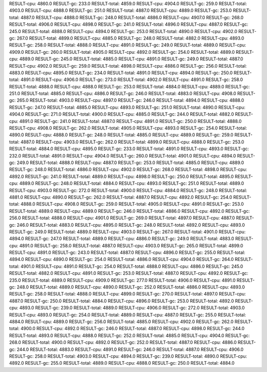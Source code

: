 RESULT-cpu: 4860.0
RESULT-gc: 233.0
RESULT-total: 4859.0
RESULT-cpu: 4904.0
RESULT-gc: 259.0
RESULT-total: 4903.0
RESULT-cpu: 4888.0
RESULT-gc: 251.0
RESULT-total: 4887.0
RESULT-cpu: 4889.0
RESULT-gc: 253.0
RESULT-total: 4887.0
RESULT-cpu: 4888.0
RESULT-gc: 248.0
RESULT-total: 4886.0
RESULT-cpu: 4907.0
RESULT-gc: 268.0
RESULT-total: 4906.0
RESULT-cpu: 4898.0
RESULT-gc: 241.0
RESULT-total: 4896.0
RESULT-cpu: 4887.0
RESULT-gc: 245.0
RESULT-total: 4888.0
RESULT-cpu: 4894.0
RESULT-gc: 253.0
RESULT-total: 4890.0
RESULT-cpu: 4902.0
RESULT-gc: 267.0
RESULT-total: 4899.0
RESULT-cpu: 4885.0
RESULT-gc: 248.0
RESULT-total: 4882.0
RESULT-cpu: 4893.0
RESULT-gc: 258.0
RESULT-total: 4888.0
RESULT-cpu: 4891.0
RESULT-gc: 249.0
RESULT-total: 4889.0
RESULT-cpu: 4909.0
RESULT-gc: 260.0
RESULT-total: 4905.0
RESULT-cpu: 4892.0
RESULT-gc: 254.0
RESULT-total: 4889.0
RESULT-cpu: 4889.0
RESULT-gc: 245.0
RESULT-total: 4885.0
RESULT-cpu: 4891.0
RESULT-gc: 249.0
RESULT-total: 4887.0
RESULT-cpu: 4902.0
RESULT-gc: 259.0
RESULT-total: 4898.0
RESULT-cpu: 4886.0
RESULT-gc: 256.0
RESULT-total: 4883.0
RESULT-cpu: 4895.0
RESULT-gc: 234.0
RESULT-total: 4891.0
RESULT-cpu: 4894.0
RESULT-gc: 250.0
RESULT-total: 4891.0
RESULT-cpu: 4906.0
RESULT-gc: 273.0
RESULT-total: 4902.0
RESULT-cpu: 4891.0
RESULT-gc: 258.0
RESULT-total: 4888.0
RESULT-cpu: 4888.0
RESULT-gc: 253.0
RESULT-total: 4884.0
RESULT-cpu: 4889.0
RESULT-gc: 251.0
RESULT-total: 4885.0
RESULT-cpu: 4886.0
RESULT-gc: 246.0
RESULT-total: 4883.0
RESULT-cpu: 4908.0
RESULT-gc: 265.0
RESULT-total: 4903.0
RESULT-cpu: 4897.0
RESULT-gc: 246.0
RESULT-total: 4894.0
RESULT-cpu: 4888.0
RESULT-gc: 247.0
RESULT-total: 4885.0
RESULT-cpu: 4893.0
RESULT-gc: 251.0
RESULT-total: 4890.0
RESULT-cpu: 4904.0
RESULT-gc: 271.0
RESULT-total: 4900.0
RESULT-cpu: 4885.0
RESULT-gc: 244.0
RESULT-total: 4882.0
RESULT-cpu: 4891.0
RESULT-gc: 241.0
RESULT-total: 4887.0
RESULT-cpu: 4891.0
RESULT-gc: 250.0
RESULT-total: 4888.0
RESULT-cpu: 4908.0
RESULT-gc: 262.0
RESULT-total: 4905.0
RESULT-cpu: 4893.0
RESULT-gc: 254.0
RESULT-total: 4890.0
RESULT-cpu: 4888.0
RESULT-gc: 248.0
RESULT-total: 4885.0
RESULT-cpu: 4889.0
RESULT-gc: 259.0
RESULT-total: 4887.0
RESULT-cpu: 4903.0
RESULT-gc: 262.0
RESULT-total: 4899.0
RESULT-cpu: 4888.0
RESULT-gc: 253.0
RESULT-total: 4884.0
RESULT-cpu: 4895.0
RESULT-gc: 233.0
RESULT-total: 4891.0
RESULT-cpu: 4893.0
RESULT-gc: 232.0
RESULT-total: 4891.0
RESULT-cpu: 4904.0
RESULT-gc: 260.0
RESULT-total: 4901.0
RESULT-cpu: 4894.0
RESULT-gc: 249.0
RESULT-total: 4888.0
RESULT-cpu: 4887.0
RESULT-gc: 253.0
RESULT-total: 4885.0
RESULT-cpu: 4889.0
RESULT-gc: 248.0
RESULT-total: 4886.0
RESULT-cpu: 4902.0
RESULT-gc: 268.0
RESULT-total: 4898.0
RESULT-cpu: 4892.0
RESULT-gc: 241.0
RESULT-total: 4889.0
RESULT-cpu: 4898.0
RESULT-gc: 250.0
RESULT-total: 4895.0
RESULT-cpu: 4889.0
RESULT-gc: 248.0
RESULT-total: 4884.0
RESULT-cpu: 4893.0
RESULT-gc: 251.0
RESULT-total: 4889.0
RESULT-cpu: 4903.0
RESULT-gc: 272.0
RESULT-total: 4900.0
RESULT-cpu: 4884.0
RESULT-gc: 248.0
RESULT-total: 4881.0
RESULT-cpu: 4890.0
RESULT-gc: 262.0
RESULT-total: 4887.0
RESULT-cpu: 4892.0
RESULT-gc: 254.0
RESULT-total: 4888.0
RESULT-cpu: 4908.0
RESULT-gc: 259.0
RESULT-total: 4905.0
RESULT-cpu: 4891.0
RESULT-gc: 253.0
RESULT-total: 4889.0
RESULT-cpu: 4889.0
RESULT-gc: 246.0
RESULT-total: 4886.0
RESULT-cpu: 4892.0
RESULT-gc: 256.0
RESULT-total: 4888.0
RESULT-cpu: 4901.0
RESULT-gc: 269.0
RESULT-total: 4897.0
RESULT-cpu: 4887.0
RESULT-gc: 246.0
RESULT-total: 4883.0
RESULT-cpu: 4895.0
RESULT-gc: 248.0
RESULT-total: 4892.0
RESULT-cpu: 4893.0
RESULT-gc: 249.0
RESULT-total: 4889.0
RESULT-cpu: 4903.0
RESULT-gc: 267.0
RESULT-total: 4901.0
RESULT-cpu: 4894.0
RESULT-gc: 247.0
RESULT-total: 4889.0
RESULT-cpu: 4886.0
RESULT-gc: 249.0
RESULT-total: 4883.0
RESULT-cpu: 4891.0
RESULT-gc: 258.0
RESULT-total: 4887.0
RESULT-cpu: 4903.0
RESULT-gc: 265.0
RESULT-total: 4899.0
RESULT-cpu: 4891.0
RESULT-gc: 243.0
RESULT-total: 4887.0
RESULT-cpu: 4896.0
RESULT-gc: 255.0
RESULT-total: 4894.0
RESULT-cpu: 4890.0
RESULT-gc: 254.0
RESULT-total: 4886.0
RESULT-cpu: 4904.0
RESULT-gc: 264.0
RESULT-total: 4901.0
RESULT-cpu: 4891.0
RESULT-gc: 254.0
RESULT-total: 4888.0
RESULT-cpu: 4886.0
RESULT-gc: 245.0
RESULT-total: 4882.0
RESULT-cpu: 4891.0
RESULT-gc: 253.0
RESULT-total: 4887.0
RESULT-cpu: 4892.0
RESULT-gc: 235.0
RESULT-total: 4889.0
RESULT-cpu: 4909.0
RESULT-gc: 277.0
RESULT-total: 4906.0
RESULT-cpu: 4891.0
RESULT-gc: 248.0
RESULT-total: 4889.0
RESULT-cpu: 4890.0
RESULT-gc: 252.0
RESULT-total: 4886.0
RESULT-cpu: 4893.0
RESULT-gc: 258.0
RESULT-total: 4888.0
RESULT-cpu: 4899.0
RESULT-gc: 270.0
RESULT-total: 4897.0
RESULT-cpu: 4887.0
RESULT-gc: 250.0
RESULT-total: 4884.0
RESULT-cpu: 4896.0
RESULT-gc: 253.0
RESULT-total: 4892.0
RESULT-cpu: 4893.0
RESULT-gc: 239.0
RESULT-total: 4889.0
RESULT-cpu: 4906.0
RESULT-gc: 272.0
RESULT-total: 4903.0
RESULT-cpu: 4893.0
RESULT-gc: 254.0
RESULT-total: 4889.0
RESULT-cpu: 4887.0
RESULT-gc: 255.0
RESULT-total: 4884.0
RESULT-cpu: 4889.0
RESULT-gc: 256.0
RESULT-total: 4885.0
RESULT-cpu: 4902.0
RESULT-gc: 262.0
RESULT-total: 4900.0
RESULT-cpu: 4892.0
RESULT-gc: 246.0
RESULT-total: 4887.0
RESULT-cpu: 4898.0
RESULT-gc: 244.0
RESULT-total: 4893.0
RESULT-cpu: 4888.0
RESULT-gc: 252.0
RESULT-total: 4885.0
RESULT-cpu: 4904.0
RESULT-gc: 268.0
RESULT-total: 4900.0
RESULT-cpu: 4892.0
RESULT-gc: 252.0
RESULT-total: 4887.0
RESULT-cpu: 4886.0
RESULT-gc: 244.0
RESULT-total: 4883.0
RESULT-cpu: 4891.0
RESULT-gc: 246.0
RESULT-total: 4887.0
RESULT-cpu: 4906.0
RESULT-gc: 258.0
RESULT-total: 4903.0
RESULT-cpu: 4894.0
RESULT-gc: 239.0
RESULT-total: 4890.0
RESULT-cpu: 4892.0
RESULT-gc: 255.0
RESULT-total: 4889.0
RESULT-cpu: 4888.0
RESULT-gc: 250.0
RESULT-total: 4884.0

